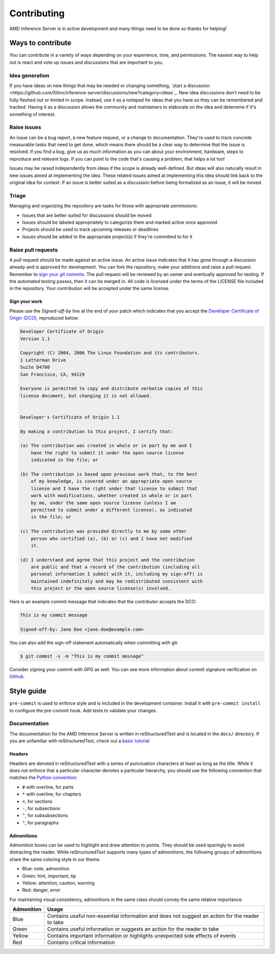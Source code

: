 ..
    Copyright 2021 Xilinx, Inc.
    Copyright 2022 Advanced Micro Devices, Inc.

    Licensed under the Apache License, Version 2.0 (the "License");
    you may not use this file except in compliance with the License.
    You may obtain a copy of the License at

        http://www.apache.org/licenses/LICENSE-2.0

    Unless required by applicable law or agreed to in writing, software
    distributed under the License is distributed on an "AS IS" BASIS,
    WITHOUT WARRANTIES OR CONDITIONS OF ANY KIND, either express or implied.
    See the License for the specific language governing permissions and
    limitations under the License.

Contributing
============

AMD Inference Server is in active development and many things need to be done so thanks for helping!


Ways to contribute
------------------

You can contribute in a variety of ways depending on your experience, time, and permissions.
The easiest way to help out is react and vote up issues and discussions that are important to you.

Idea generation
^^^^^^^^^^^^^^^

If you have ideas on new things that may be needed or changing something, `start a discussion <https://github.com/Xilinx/inference-server/discussions/new?category=ideas`_.
New idea discussions don't need to be fully fleshed out or limited in scope.
Instead, use it as a notepad for ideas that you have so they can be remembered and tracked.
Having it as a discussion allows the community and maintainers to elaborate on the idea and determine if it's something of interest.

Raise issues
^^^^^^^^^^^^

An issue can be a bug report, a new feature request, or a change to documentation.
They're used to track concrete measurable tasks that need to get done, which means there should be a clear way to determine that the issue is resolved.
If you find a bug, give us as much information as you can about your environment, hardware, steps to reproduce and relevant logs.
If you can point to the code that's causing a problem, that helps a lot too!

Issues may be raised independently from ideas if the scope is already well-defined.
But ideas will also naturally result in new issues aimed at implementing the idea.
These related issues aimed at implementing this idea should link back to the original idea for context.
If an issue is better suited as a discussion before being formalized as an issue, it will be moved.

Triage
^^^^^^

Managing and organizing the repository are tasks for those with appropriate permissions:

* Issues that are better suited for discussions should be moved
* Issues should be labeled appropriately to categorize them and marked active once approved
* Projects should be used to track upcoming releases or deadlines
* Issues should be added to the appropriate project(s) if they're committed to for it

Raise pull requests
^^^^^^^^^^^^^^^^^^^

A pull request should be made against an active issue.
An active issue indicates that it has gone through a discussion already and is approved for development.
You can fork the repository, make your additions and raise a pull request.
Remember to `sign your git commits <Sign your work>`_.
The pull request will be reviewed by an owner and eventually approved for testing.
If the automated testing passes, then it can be merged in.
All code is licensed under the terms of the LICENSE file included in the repository.
Your contribution will be accepted under the same license.

Sign your work
""""""""""""""

Please use the *Signed-off-by* line at the end of your patch which indicates that you accept the `Developer Certificate of Origin (DCO) <https://developercertificate.org/>`_, reproduced below:

.. code-block:: text

    Developer Certificate of Origin
    Version 1.1

    Copyright (C) 2004, 2006 The Linux Foundation and its contributors.
    1 Letterman Drive
    Suite D4700
    San Francisco, CA, 94129

    Everyone is permitted to copy and distribute verbatim copies of this
    license document, but changing it is not allowed.


    Developer's Certificate of Origin 1.1

    By making a contribution to this project, I certify that:

    (a) The contribution was created in whole or in part by me and I
        have the right to submit it under the open source license
        indicated in the file; or

    (b) The contribution is based upon previous work that, to the best
        of my knowledge, is covered under an appropriate open source
        license and I have the right under that license to submit that
        work with modifications, whether created in whole or in part
        by me, under the same open source license (unless I am
        permitted to submit under a different license), as indicated
        in the file; or

    (c) The contribution was provided directly to me by some other
        person who certified (a), (b) or (c) and I have not modified
        it.

    (d) I understand and agree that this project and the contribution
        are public and that a record of the contribution (including all
        personal information I submit with it, including my sign-off) is
        maintained indefinitely and may be redistributed consistent with
        this project or the open source license(s) involved.


Here is an example commit message that indicates that the contributor accepts the DCO:

.. code-block:: text

    This is my commit message

    Signed-off-by: Jane Doe <jane.doe@example.com>

You can also add the sign-off statement automatically when committing with git:

.. code-block:: console

    $ git commit -s -m "This is my commit message"

Consider signing your commit with GPG as well.
You can see more information about commit signature verification on `Github <https://docs.github.com/en/authentication/managing-commit-signature-verification/signing-commits>`_.

Style guide
-----------

``pre-commit`` is used to enforce style and is included in the development container.
Install it with ``pre-commit install`` to configure the pre-commit hook.
Add tests to validate your changes.

Documentation
^^^^^^^^^^^^^

The documentation for the AMD Inference Server is written in reStructuredText and is located in the ``docs/`` directory.
If you are unfamiliar with reStructuredText, check out a `basic tutorial <https://www.sphinx-doc.org/en/master/usage/restructuredtext/basics.html>`_

Headers
"""""""

Headers are denoted in reStructuredText with a series of punctuation characters at least as long as the title.
While it does not enforce that a particular character denotes a particular hierarchy, you should use the following convention that matches the `Python convention <https://devguide.python.org/documentation/markup/#sections>`_:

* ``#`` with overline, for parts
* ``*`` with overline, for chapters
* ``=``, for sections
* ``-``, for subsections
* ``^``, for subsubsections
* ``"``, for paragraphs

Admonitions
"""""""""""

Admonition boxes can be used to highlight and draw attention to points.
They should be used sparingly to avoid distracting the reader.
While reStructuredText supports many types of admonitions, the following groups of admonitions share the same coloring style in our theme.

* Blue: note, admonition
* Green: hint, important, tip
* Yellow: attention, caution, warning
* Red: danger, error

For maintaining visual consistency, admonitions in the same class should convey the same relative importance.

========== =====
Admonition Usage
========== =====
Blue       Contains useful non-essential information and does not suggest an action for the reader to take
Green      Contains useful information or suggests an action for the reader to take
Yellow     Contains important information or highlights unexpected side effects of events
Red        Contains critical information
========== =====
